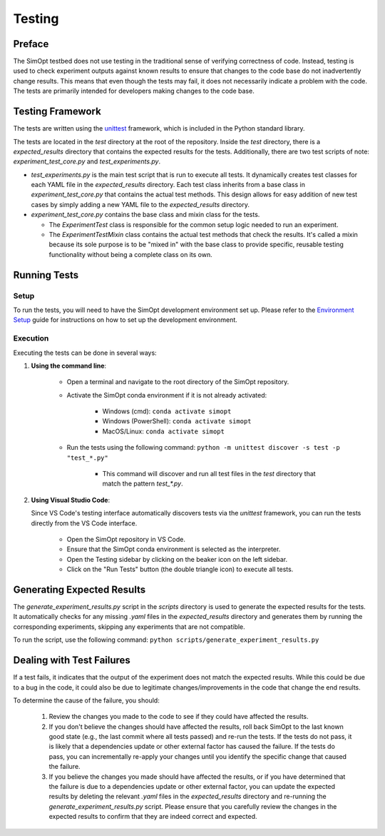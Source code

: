 Testing
=======

Preface
-------

The SimOpt testbed does not use testing in the traditional sense of verifying correctness of code.
Instead, testing is used to check experiment outputs against known results to ensure that changes to the code base do not inadvertently change results.
This means that even though the tests may fail, it does not necessarily indicate a problem with the code.
The tests are primarily intended for developers making changes to the code base.

Testing Framework
-----------------

The tests are written using the `unittest <https://docs.python.org/3/library/unittest.html>`_ framework, which is included in the Python standard library.

The tests are located in the `test` directory at the root of the repository.
Inside the `test` directory, there is a `expected_results` directory that contains the expected results for the tests.
Additionally, there are two test scripts of note: `experiment_test_core.py` and `test_experiments.py`.

- `test_experiments.py` is the main test script that is run to execute all tests.
  It dynamically creates test classes for each YAML file in the `expected_results` directory.
  Each test class inherits from a base class in `experiment_test_core.py` that contains the actual test methods.
  This design allows for easy addition of new test cases by simply adding a new YAML file to the `expected_results` directory.
- `experiment_test_core.py` contains the base class and mixin class for the tests.

  - The `ExperimentTest` class is responsible for the common setup logic needed to run an experiment.
  - The `ExperimentTestMixin` class contains the actual test methods that check the results. It's called a mixin because its sole purpose is to be "mixed in" with the base class to provide specific, reusable testing functionality without being a complete class on its own.

Running Tests
-------------

Setup
^^^^^

To run the tests, you will need to have the SimOpt development environment set up.
Please refer to the `Environment Setup <environment_setup.html>`_ guide for instructions on how to set up the development environment.

Execution
^^^^^^^^^

Executing the tests can be done in several ways:

1. **Using the command line**:

    - Open a terminal and navigate to the root directory of the SimOpt repository.
    - Activate the SimOpt conda environment if it is not already activated:

        - Windows (cmd): ``conda activate simopt``
        - Windows (PowerShell): ``conda activate simopt``
        - MacOS/Linux: ``conda activate simopt``

    - Run the tests using the following command: ``python -m unittest discover -s test -p "test_*.py"``

        - This command will discover and run all test files in the `test` directory that match the pattern `test_*.py`.
    
2. **Using Visual Studio Code**:

   Since VS Code's testing interface automatically discovers tests via the `unittest` framework, you can run the tests directly from the VS Code interface.

    - Open the SimOpt repository in VS Code.
    - Ensure that the SimOpt conda environment is selected as the interpreter.
    - Open the Testing sidebar by clicking on the beaker icon on the left sidebar.
    - Click on the "Run Tests" button (the double triangle icon) to execute all tests.

Generating Expected Results
---------------------------

The `generate_experiment_results.py` script in the `scripts` directory is used to generate the expected results for the tests.
It automatically checks for any missing `.yaml` files in the `expected_results` directory and generates them by running the corresponding experiments, skipping any experiments that are not compatible.

To run the script, use the following command:
``python scripts/generate_experiment_results.py``

Dealing with Test Failures
--------------------------

If a test fails, it indicates that the output of the experiment does not match the expected results.
While this could be due to a bug in the code, it could also be due to legitimate changes/improvements in the code that change the end results.

To determine the cause of the failure, you should:

    1. Review the changes you made to the code to see if they could have affected the results.
    2. If you don't believe the changes should have affected the results, roll back SimOpt to the last known good state (e.g., the last commit where all tests passed) and re-run the tests.
       If the tests do not pass, it is likely that a dependencies update or other external factor has caused the failure.
       If the tests do pass, you can incrementally re-apply your changes until you identify the specific change that caused the failure.
    3. If you believe the changes you made should have affected the results, or if you have determined that the failure is due to a dependencies update or other external factor, you can update the expected results by deleting the relevant `.yaml` files in the `expected_results` directory and re-running the `generate_experiment_results.py` script.
       Please ensure that you carefully review the changes in the expected results to confirm that they are indeed correct and expected.
